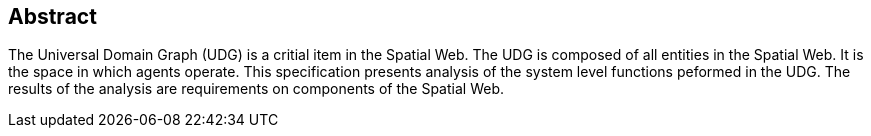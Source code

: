 
[abstract]
== Abstract

The Universal Domain Graph (UDG) is a critial item in the Spatial Web.  The UDG is composed of all entities in the Spatial Web.  It is the space in which agents operate.  This specification presents analysis of the system level functions peformed in the UDG.  The results of the analysis are requirements on components of the Spatial Web.  
